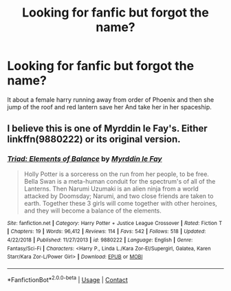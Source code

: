 #+TITLE: Looking for fanfic but forgot the name?

* Looking for fanfic but forgot the name?
:PROPERTIES:
:Author: Spiritual_Composer_9
:Score: 0
:DateUnix: 1599633768.0
:DateShort: 2020-Sep-09
:FlairText: Request
:END:
It about a female harry running away from order of Phoenix and then she jump of the roof and red lantern save her And take her in her spaceship.


** I believe this is one of Myrddin le Fay's. Either linkffn(9880222) or its original version.
:PROPERTIES:
:Author: Omeganian
:Score: 1
:DateUnix: 1599635920.0
:DateShort: 2020-Sep-09
:END:

*** [[https://www.fanfiction.net/s/9880222/1/][*/Triad: Elements of Balance/*]] by [[https://www.fanfiction.net/u/1321356/Myrddin-le-Fay][/Myrddin le Fay/]]

#+begin_quote
  Holly Potter is a sorceress on the run from her people, to be free. Bella Swan is a meta-human conduit for the spectrum's of all of the Lanterns. Then Narumi Uzumaki is an alien ninja from a world attacked by Doomsday; Narumi, and two close friends are taken to earth. Together these 3 girls will come together with other heroines, and they will become a balance of the elements.
#+end_quote

^{/Site/:} ^{fanfiction.net} ^{*|*} ^{/Category/:} ^{Harry} ^{Potter} ^{+} ^{Justice} ^{League} ^{Crossover} ^{*|*} ^{/Rated/:} ^{Fiction} ^{T} ^{*|*} ^{/Chapters/:} ^{19} ^{*|*} ^{/Words/:} ^{96,412} ^{*|*} ^{/Reviews/:} ^{114} ^{*|*} ^{/Favs/:} ^{542} ^{*|*} ^{/Follows/:} ^{518} ^{*|*} ^{/Updated/:} ^{4/22/2018} ^{*|*} ^{/Published/:} ^{11/27/2013} ^{*|*} ^{/id/:} ^{9880222} ^{*|*} ^{/Language/:} ^{English} ^{*|*} ^{/Genre/:} ^{Fantasy/Sci-Fi} ^{*|*} ^{/Characters/:} ^{<Harry} ^{P.,} ^{Linda} ^{L./Kara} ^{Zor-El/Supergirl,} ^{Galatea,} ^{Karen} ^{Starr/Kara} ^{Zor-L/Power} ^{Girl>} ^{*|*} ^{/Download/:} ^{[[http://www.ff2ebook.com/old/ffn-bot/index.php?id=9880222&source=ff&filetype=epub][EPUB]]} ^{or} ^{[[http://www.ff2ebook.com/old/ffn-bot/index.php?id=9880222&source=ff&filetype=mobi][MOBI]]}

--------------

*FanfictionBot*^{2.0.0-beta} | [[https://github.com/FanfictionBot/reddit-ffn-bot/wiki/Usage][Usage]] | [[https://www.reddit.com/message/compose?to=tusing][Contact]]
:PROPERTIES:
:Author: FanfictionBot
:Score: 1
:DateUnix: 1599635943.0
:DateShort: 2020-Sep-09
:END:
